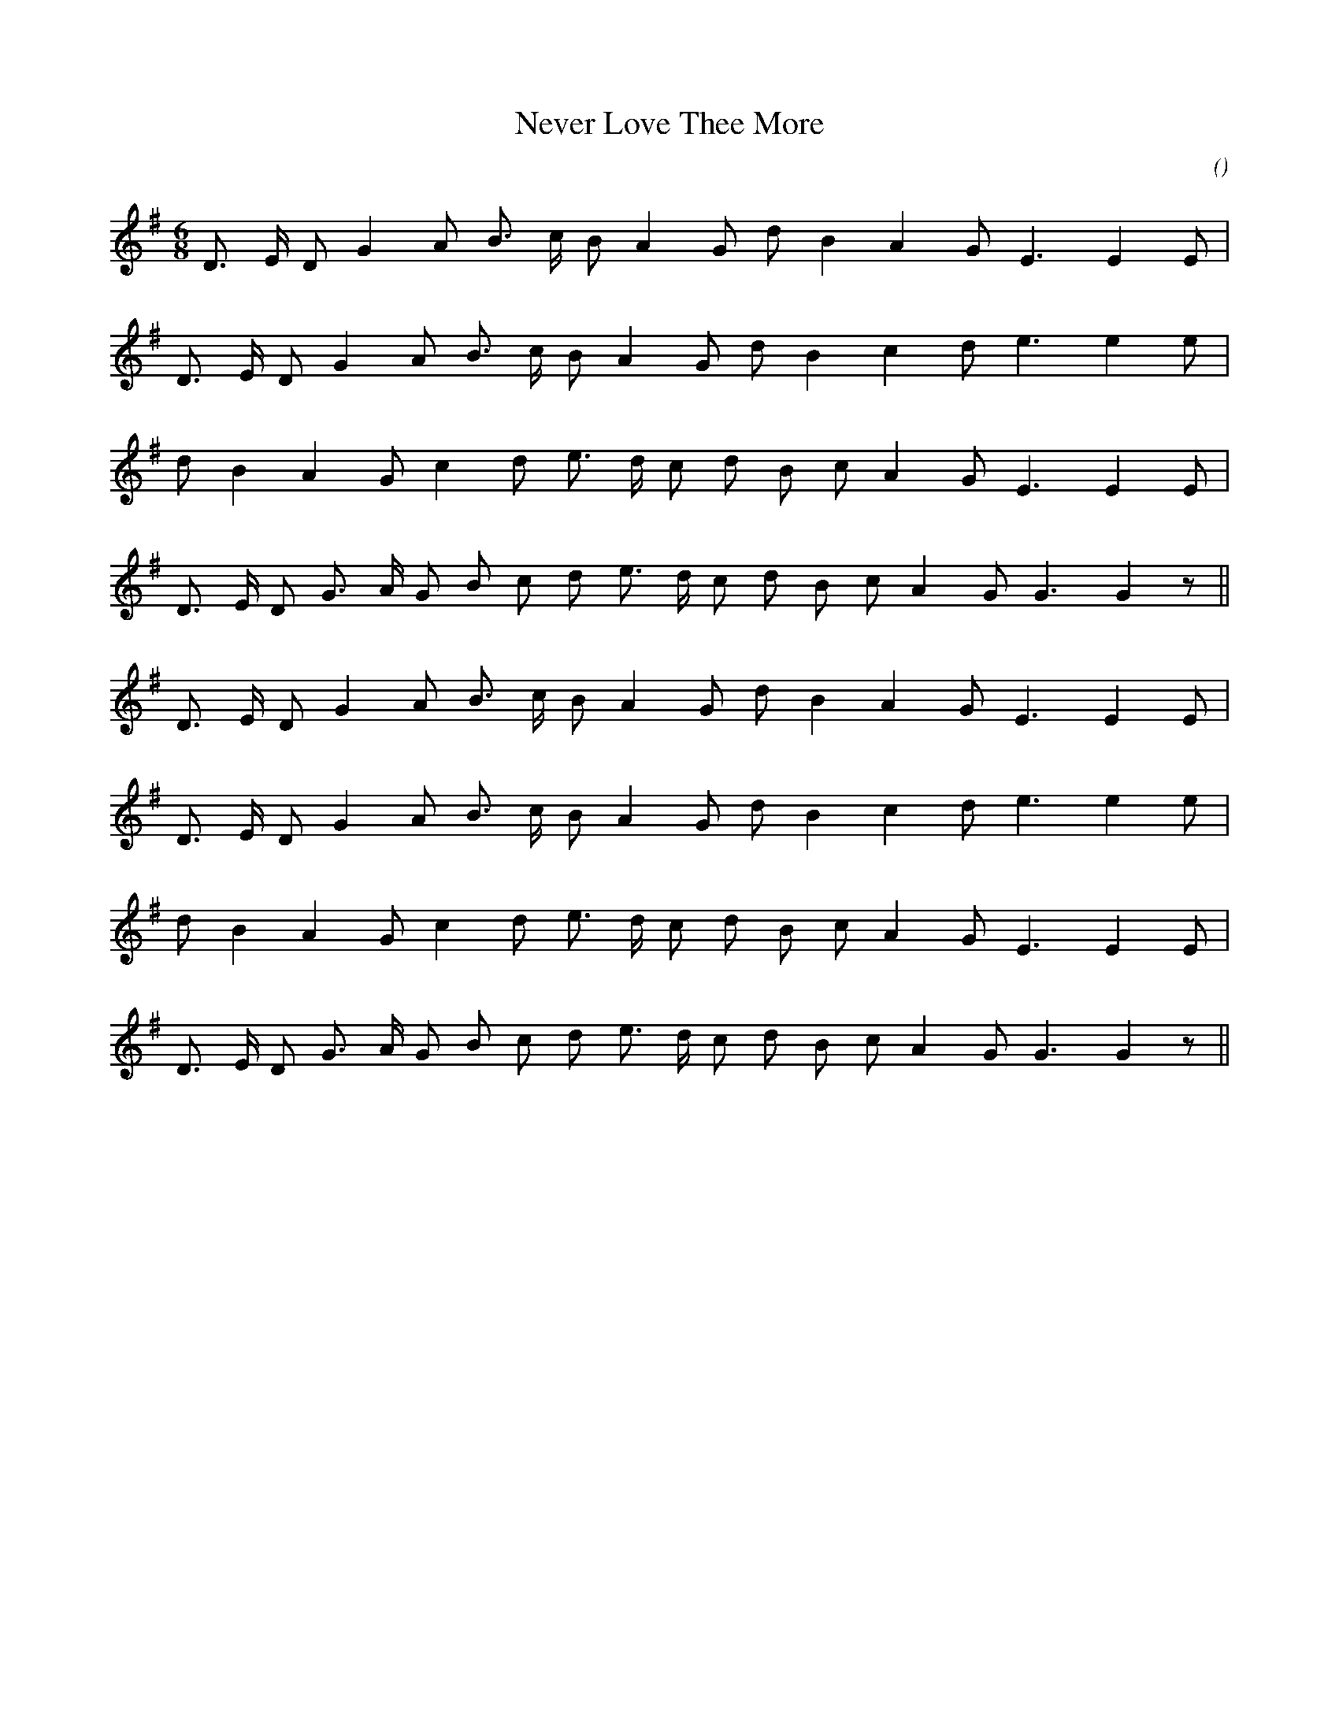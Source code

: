 X:1
T: Never Love Thee More
N:
C:
S:
A:
O:
R:
M:6/8
K:G
I:speed 180
%W: A1
% voice 1 (1 lines, 17 notes)
K:G
M:6/8
L:1/16
D3 E D2 G4 A2 B3 c B2 A4 G2 d2 B4 A4 G2 E6E4 E2 |
%W:
% voice 1 (1 lines, 17 notes)
D3 E D2 G4 A2 B3 c B2 A4 G2 d2 B4 c4 d2 e6e4 e2 |
%W:
% voice 1 (1 lines, 17 notes)
d2 B4 A4 G2 c4 d2 e3 d c2 d2 B2 c2 A4 G2 E6E4 E2 |
%W:
% voice 1 (1 lines, 20 notes)
D3 E D2 G3 A G2 B2 c2 d2 e3 d c2 d2 B2 c2 A4 G2 G6G4 z2 ||
%W: A2
% voice 1 (1 lines, 17 notes)
D3 E D2 G4 A2 B3 c B2 A4 G2 d2 B4 A4 G2 E6E4 E2 |
%W:
% voice 1 (1 lines, 17 notes)
D3 E D2 G4 A2 B3 c B2 A4 G2 d2 B4 c4 d2 e6e4 e2 |
%W:
% voice 1 (1 lines, 17 notes)
d2 B4 A4 G2 c4 d2 e3 d c2 d2 B2 c2 A4 G2 E6E4 E2 |
%W:
% voice 1 (1 lines, 20 notes)
D3 E D2 G3 A G2 B2 c2 d2 e3 d c2 d2 B2 c2 A4 G2 G6G4 z2 ||
